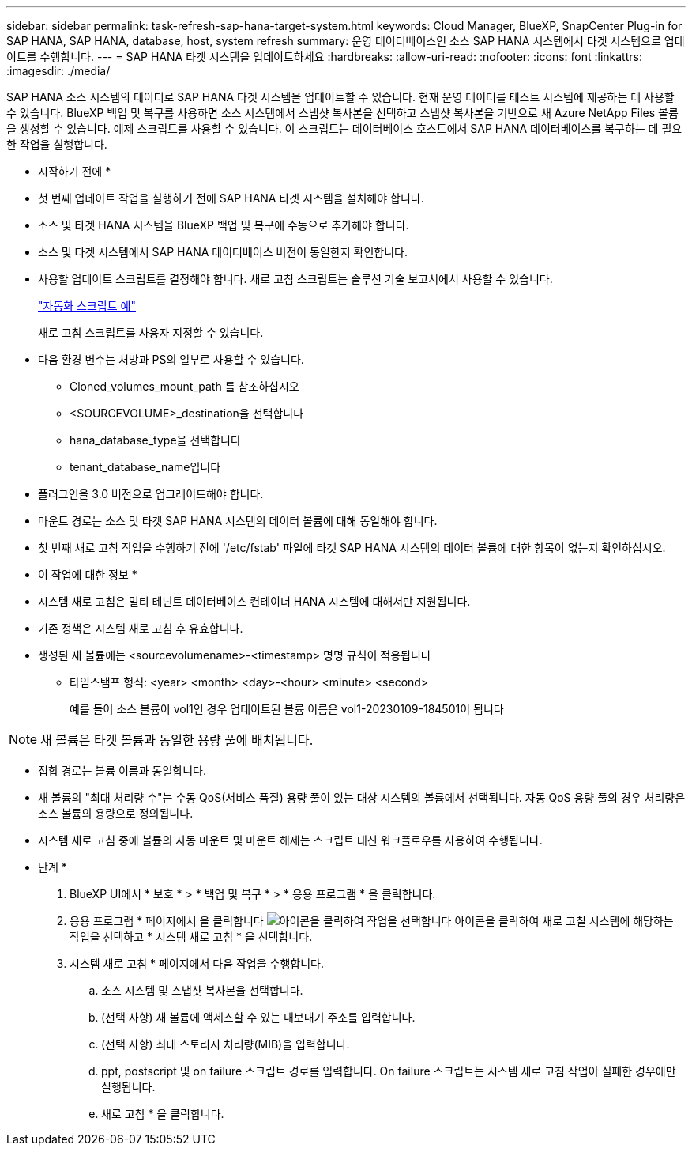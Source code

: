 ---
sidebar: sidebar 
permalink: task-refresh-sap-hana-target-system.html 
keywords: Cloud Manager, BlueXP, SnapCenter Plug-in for SAP HANA, SAP HANA, database, host, system refresh 
summary: 운영 데이터베이스인 소스 SAP HANA 시스템에서 타겟 시스템으로 업데이트를 수행합니다. 
---
= SAP HANA 타겟 시스템을 업데이트하세요
:hardbreaks:
:allow-uri-read: 
:nofooter: 
:icons: font
:linkattrs: 
:imagesdir: ./media/


[role="lead"]
SAP HANA 소스 시스템의 데이터로 SAP HANA 타겟 시스템을 업데이트할 수 있습니다. 현재 운영 데이터를 테스트 시스템에 제공하는 데 사용할 수 있습니다. BlueXP 백업 및 복구를 사용하면 소스 시스템에서 스냅샷 복사본을 선택하고 스냅샷 복사본을 기반으로 새 Azure NetApp Files 볼륨을 생성할 수 있습니다. 예제 스크립트를 사용할 수 있습니다. 이 스크립트는 데이터베이스 호스트에서 SAP HANA 데이터베이스를 복구하는 데 필요한 작업을 실행합니다.

* 시작하기 전에 *

* 첫 번째 업데이트 작업을 실행하기 전에 SAP HANA 타겟 시스템을 설치해야 합니다.
* 소스 및 타겟 HANA 시스템을 BlueXP 백업 및 복구에 수동으로 추가해야 합니다.
* 소스 및 타겟 시스템에서 SAP HANA 데이터베이스 버전이 동일한지 확인합니다.
* 사용할 업데이트 스크립트를 결정해야 합니다. 새로 고침 스크립트는 솔루션 기술 보고서에서 사용할 수 있습니다.
+
https://docs.netapp.com/us-en/netapp-solutions-sap/lifecycle/sc-copy-clone-automation-example-scripts.html#script-sc-system-refresh-sh["자동화 스크립트 예"]

+
새로 고침 스크립트를 사용자 지정할 수 있습니다.

* 다음 환경 변수는 처방과 PS의 일부로 사용할 수 있습니다.
+
** Cloned_volumes_mount_path 를 참조하십시오
** <SOURCEVOLUME>_destination을 선택합니다
** hana_database_type을 선택합니다
** tenant_database_name입니다


* 플러그인을 3.0 버전으로 업그레이드해야 합니다.
* 마운트 경로는 소스 및 타겟 SAP HANA 시스템의 데이터 볼륨에 대해 동일해야 합니다.
* 첫 번째 새로 고침 작업을 수행하기 전에 '/etc/fstab' 파일에 타겟 SAP HANA 시스템의 데이터 볼륨에 대한 항목이 없는지 확인하십시오.


* 이 작업에 대한 정보 *

* 시스템 새로 고침은 멀티 테넌트 데이터베이스 컨테이너 HANA 시스템에 대해서만 지원됩니다.
* 기존 정책은 시스템 새로 고침 후 유효합니다.
* 생성된 새 볼륨에는 <sourcevolumename>-<timestamp> 명명 규칙이 적용됩니다
+
** 타임스탬프 형식: <year> <month> <day>-<hour> <minute> <second>
+
예를 들어 소스 볼륨이 vol1인 경우 업데이트된 볼륨 이름은 vol1-20230109-184501이 됩니다






NOTE: 새 볼륨은 타겟 볼륨과 동일한 용량 풀에 배치됩니다.

* 접합 경로는 볼륨 이름과 동일합니다.
* 새 볼륨의 "최대 처리량 수"는 수동 QoS(서비스 품질) 용량 풀이 있는 대상 시스템의 볼륨에서 선택됩니다.
자동 QoS 용량 풀의 경우 처리량은 소스 볼륨의 용량으로 정의됩니다.
* 시스템 새로 고침 중에 볼륨의 자동 마운트 및 마운트 해제는 스크립트 대신 워크플로우를 사용하여 수행됩니다.


* 단계 *

. BlueXP UI에서 * 보호 * > * 백업 및 복구 * > * 응용 프로그램 * 을 클릭합니다.
. 응용 프로그램 * 페이지에서 을 클릭합니다 image:icon-action.png["아이콘을 클릭하여 작업을 선택합니다"] 아이콘을 클릭하여 새로 고칠 시스템에 해당하는 작업을 선택하고 * 시스템 새로 고침 * 을 선택합니다.
. 시스템 새로 고침 * 페이지에서 다음 작업을 수행합니다.
+
.. 소스 시스템 및 스냅샷 복사본을 선택합니다.
.. (선택 사항) 새 볼륨에 액세스할 수 있는 내보내기 주소를 입력합니다.
.. (선택 사항) 최대 스토리지 처리량(MIB)을 입력합니다.
.. ppt, postscript 및 on failure 스크립트 경로를 입력합니다. On failure 스크립트는 시스템 새로 고침 작업이 실패한 경우에만 실행됩니다.
.. 새로 고침 * 을 클릭합니다.




